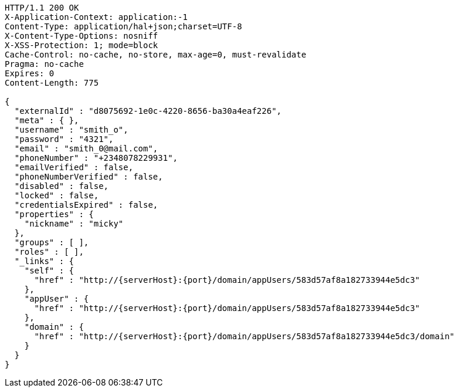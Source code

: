 [source,http,options="nowrap",subs="attributes"]
----
HTTP/1.1 200 OK
X-Application-Context: application:-1
Content-Type: application/hal+json;charset=UTF-8
X-Content-Type-Options: nosniff
X-XSS-Protection: 1; mode=block
Cache-Control: no-cache, no-store, max-age=0, must-revalidate
Pragma: no-cache
Expires: 0
Content-Length: 775

{
  "externalId" : "d8075692-1e0c-4220-8656-ba30a4eaf226",
  "meta" : { },
  "username" : "smith_o",
  "password" : "4321",
  "email" : "smith_0@mail.com",
  "phoneNumber" : "+2348078229931",
  "emailVerified" : false,
  "phoneNumberVerified" : false,
  "disabled" : false,
  "locked" : false,
  "credentialsExpired" : false,
  "properties" : {
    "nickname" : "micky"
  },
  "groups" : [ ],
  "roles" : [ ],
  "_links" : {
    "self" : {
      "href" : "http://{serverHost}:{port}/domain/appUsers/583d57af8a182733944e5dc3"
    },
    "appUser" : {
      "href" : "http://{serverHost}:{port}/domain/appUsers/583d57af8a182733944e5dc3"
    },
    "domain" : {
      "href" : "http://{serverHost}:{port}/domain/appUsers/583d57af8a182733944e5dc3/domain"
    }
  }
}
----